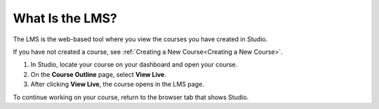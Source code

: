 .. _What is LMS:

What Is the LMS?
#################

.. tags:: educator, concept

The LMS is the web-based tool where you view the courses you have created in
Studio.

If you have not created a course, see :ref:`Creating a New Course<Creating a New Course>`.

#. In Studio, locate your course on your dashboard and open your course.

#. On the **Course Outline** page, select **View Live**.

#. After clicking **View Live**, the course opens in the LMS page.

To continue working on your course, return to the browser tab that shows
Studio.

.. seealso::
 :class: dropdown

 :ref:`Course Outline` (concept)

 :ref:`What is Studio` (concept)

 :ref:`What is Course Dashboard` (concept)